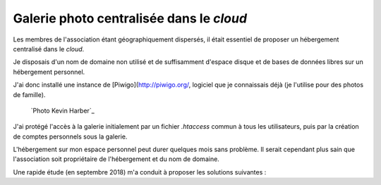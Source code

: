 .. Copyright 2011-2018 Olivier Carrère
.. Cette œuvre est mise à disposition selon les termes de la licence Creative
.. Commons Attribution - Pas d'utilisation commerciale - Partage dans les mêmes
.. conditions 4.0 international.

.. _ projet-bout-en-bout-galerie-photo-centralisee-dans-le-cloud:

Galerie photo centralisée dans le *cloud*
-----------------------------------------

Les membres de l'association étant géographiquement dispersés, il était
essentiel de proposer un hébergement centralisé dans le *cloud*.

Je disposais d'un nom de domaine non utilisé et de suffisamment d'espace
disque et de bases de données libres sur un hébergement personnel.

J'ai donc installé une instance de [Piwigo](http://piwigo.org/, logiciel que je connaissais déjà
(je l'utilise pour des photos de famille).

.. figure:: graphics/galerie-photo.jpg

   `Photo Kevin Harber`_
   
J'ai protégé l'accès à la galerie initialement par un fichier `.htaccess`
commun à tous les utilisateurs, puis par la création de comptes personnels
sous la galerie.

L'hébergement sur mon espace personnel peut durer quelques mois sans
problème. Il serait cependant plus sain que l'association soit propriétaire de
l'hébergement et du nom de domaine.

Une rapide étude (en septembre 2018) m'a conduit à proposer les solutions
suivantes :

+----------------+--------------+--------------------+----------------+
|                |[piwigo.com](https://piwigo.com/plan |[Obambu](https://obambu.com/fr/hebergement/           |[Obambu](https://obambu.com/fr/hebergement/       |
|                |              |Performance         |Evolution       |
+================+==============+====================+================+
|Prix            |39 €          |23 €                |15 €            |
|annuel          |              |                    |                |
+----------------+--------------+--------------------+----------------+
|Stockage        |Illimité      |250 Go              |100 Go          |
+----------------+--------------+--------------------+----------------+
|Sauvegarde      |Gérée par     |Gérée par l'association.             |
|                |l'hébergeur.  |                                     |
+----------------+--------------+-------------------------------------+
|Avantage        |Moins         |L'association dispose de tous les    |
|                |d'efforts pour|fichiers.                            |
|                |l'association.|                                     |
+----------------+--------------+--------------------+----------------+
